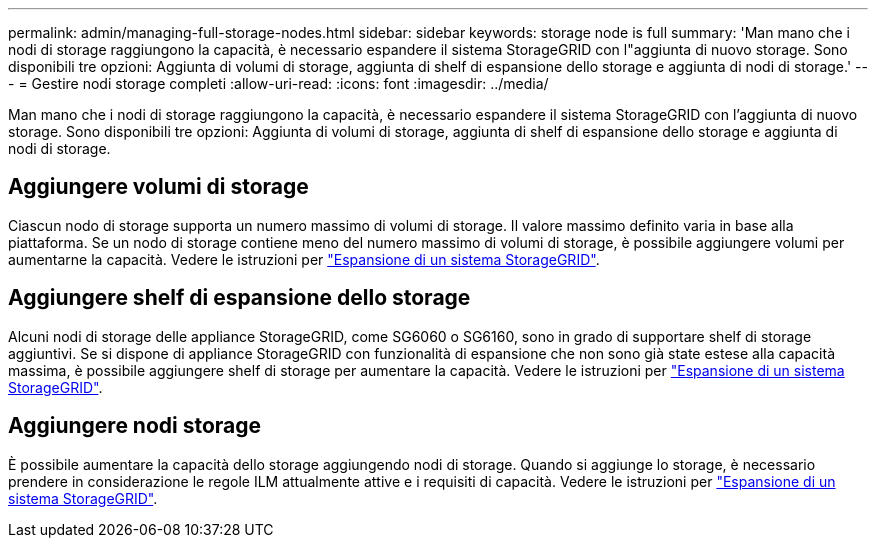 ---
permalink: admin/managing-full-storage-nodes.html 
sidebar: sidebar 
keywords: storage node is full 
summary: 'Man mano che i nodi di storage raggiungono la capacità, è necessario espandere il sistema StorageGRID con l"aggiunta di nuovo storage. Sono disponibili tre opzioni: Aggiunta di volumi di storage, aggiunta di shelf di espansione dello storage e aggiunta di nodi di storage.' 
---
= Gestire nodi storage completi
:allow-uri-read: 
:icons: font
:imagesdir: ../media/


[role="lead"]
Man mano che i nodi di storage raggiungono la capacità, è necessario espandere il sistema StorageGRID con l'aggiunta di nuovo storage. Sono disponibili tre opzioni: Aggiunta di volumi di storage, aggiunta di shelf di espansione dello storage e aggiunta di nodi di storage.



== Aggiungere volumi di storage

Ciascun nodo di storage supporta un numero massimo di volumi di storage. Il valore massimo definito varia in base alla piattaforma. Se un nodo di storage contiene meno del numero massimo di volumi di storage, è possibile aggiungere volumi per aumentarne la capacità. Vedere le istruzioni per link:../expand/index.html["Espansione di un sistema StorageGRID"].



== Aggiungere shelf di espansione dello storage

Alcuni nodi di storage delle appliance StorageGRID, come SG6060 o SG6160, sono in grado di supportare shelf di storage aggiuntivi. Se si dispone di appliance StorageGRID con funzionalità di espansione che non sono già state estese alla capacità massima, è possibile aggiungere shelf di storage per aumentare la capacità. Vedere le istruzioni per link:../expand/index.html["Espansione di un sistema StorageGRID"].



== Aggiungere nodi storage

È possibile aumentare la capacità dello storage aggiungendo nodi di storage. Quando si aggiunge lo storage, è necessario prendere in considerazione le regole ILM attualmente attive e i requisiti di capacità. Vedere le istruzioni per link:../expand/index.html["Espansione di un sistema StorageGRID"].
